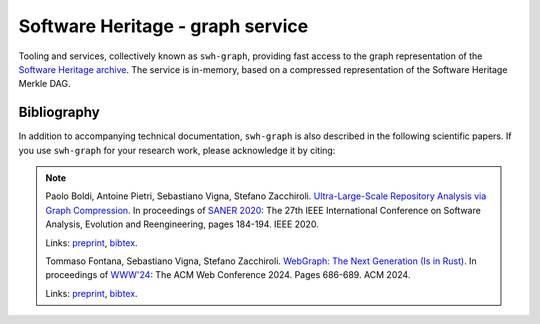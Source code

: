 Software Heritage - graph service
=================================

Tooling and services, collectively known as ``swh-graph``, providing fast
access to the graph representation of the `Software Heritage
<https://www.softwareheritage.org/>`_
`archive <https://archive.softwareheritage.org/>`_.  The service is in-memory,
based on a compressed representation of the Software Heritage Merkle DAG.


Bibliography
------------

In addition to accompanying technical documentation, ``swh-graph`` is also
described in the following scientific papers. If you use ``swh-graph`` for your
research work, please acknowledge it by citing:

.. note::

  Paolo Boldi, Antoine Pietri, Sebastiano Vigna, Stefano Zacchiroli.
  `Ultra-Large-Scale Repository Analysis via Graph Compression
  <https://ieeexplore.ieee.org/document/9054827>`_. In proceedings of `SANER
  2020 <https://saner2020.csd.uwo.ca/>`_: The 27th IEEE International
  Conference on Software Analysis, Evolution and Reengineering, pages
  184-194. IEEE 2020.

  Links: `preprint <https://upsilon.cc/~zack/research/publications/saner-2020-swh-graph.pdf>`__,
  `bibtex <https://upsilon.cc/~zack/research/publications/saner-2020-swh-graph.bib>`__.

  Tommaso Fontana, Sebastiano Vigna, Stefano Zacchiroli.
  `WebGraph: The Next Generation (Is in Rust) <https://dl.acm.org/doi/abs/10.1145/3589335.3651581>`_.
  In proceedings of `WWW'24 <https://www2024.thewebconf.org/>`_:
  The ACM Web Conference 2024. Pages 686-689. ACM 2024.

  Links: `preprint <https://hal.science/hal-04494627/>`__,
  `bibtex <https://dblp.dagstuhl.de/rec/conf/www/FontanaVZ24.bib?param=1>`__.
